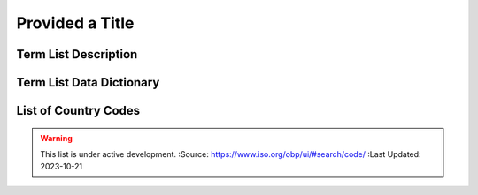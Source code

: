 .. meta::
   :title: Title for the group of terms that will be addressed
   :description: Reference Resource | Terms | Provides terms related to {group of terms}
   :keywords: terms, term, reference, reference resource, {add additional keywords for this group of terms}

Provided a Title
-------------------------------

Term List Description
~~~~~~~~~

+------------------------+------------------------------------------------------------------------------------------+
| Standard #             | {e.g. ISO 19115, OGC 02314, W3C DCAT}
+------------------------+------------------------------------------------------------------------------------------+
| TITLE                  | {List Title}
+------------------------+------------------------------------------------------------------------------------------+
| DESCRIPTION            | The purpose of this list is to provide a list of {provide additional text}
+------------------------+------------------------------------------------------------------------------------------+

Term List Data Dictionary
~~~~~~~~~



List of Country Codes
~~~~~~~~~


.. csv-table:: Frequntly used abbreviated terms
   :file: iso3166countrycodes.csv
   :widths: 10, 10, 10, 10, 10, 10
   :header-rows: 1


.. seealso::

   :doc:`/references/isostandards`.


.. warning::
    
    This list is under active development.  
    :Source: https://www.iso.org/obp/ui/#search/code/ 
    :Last Updated: 2023-10-21
